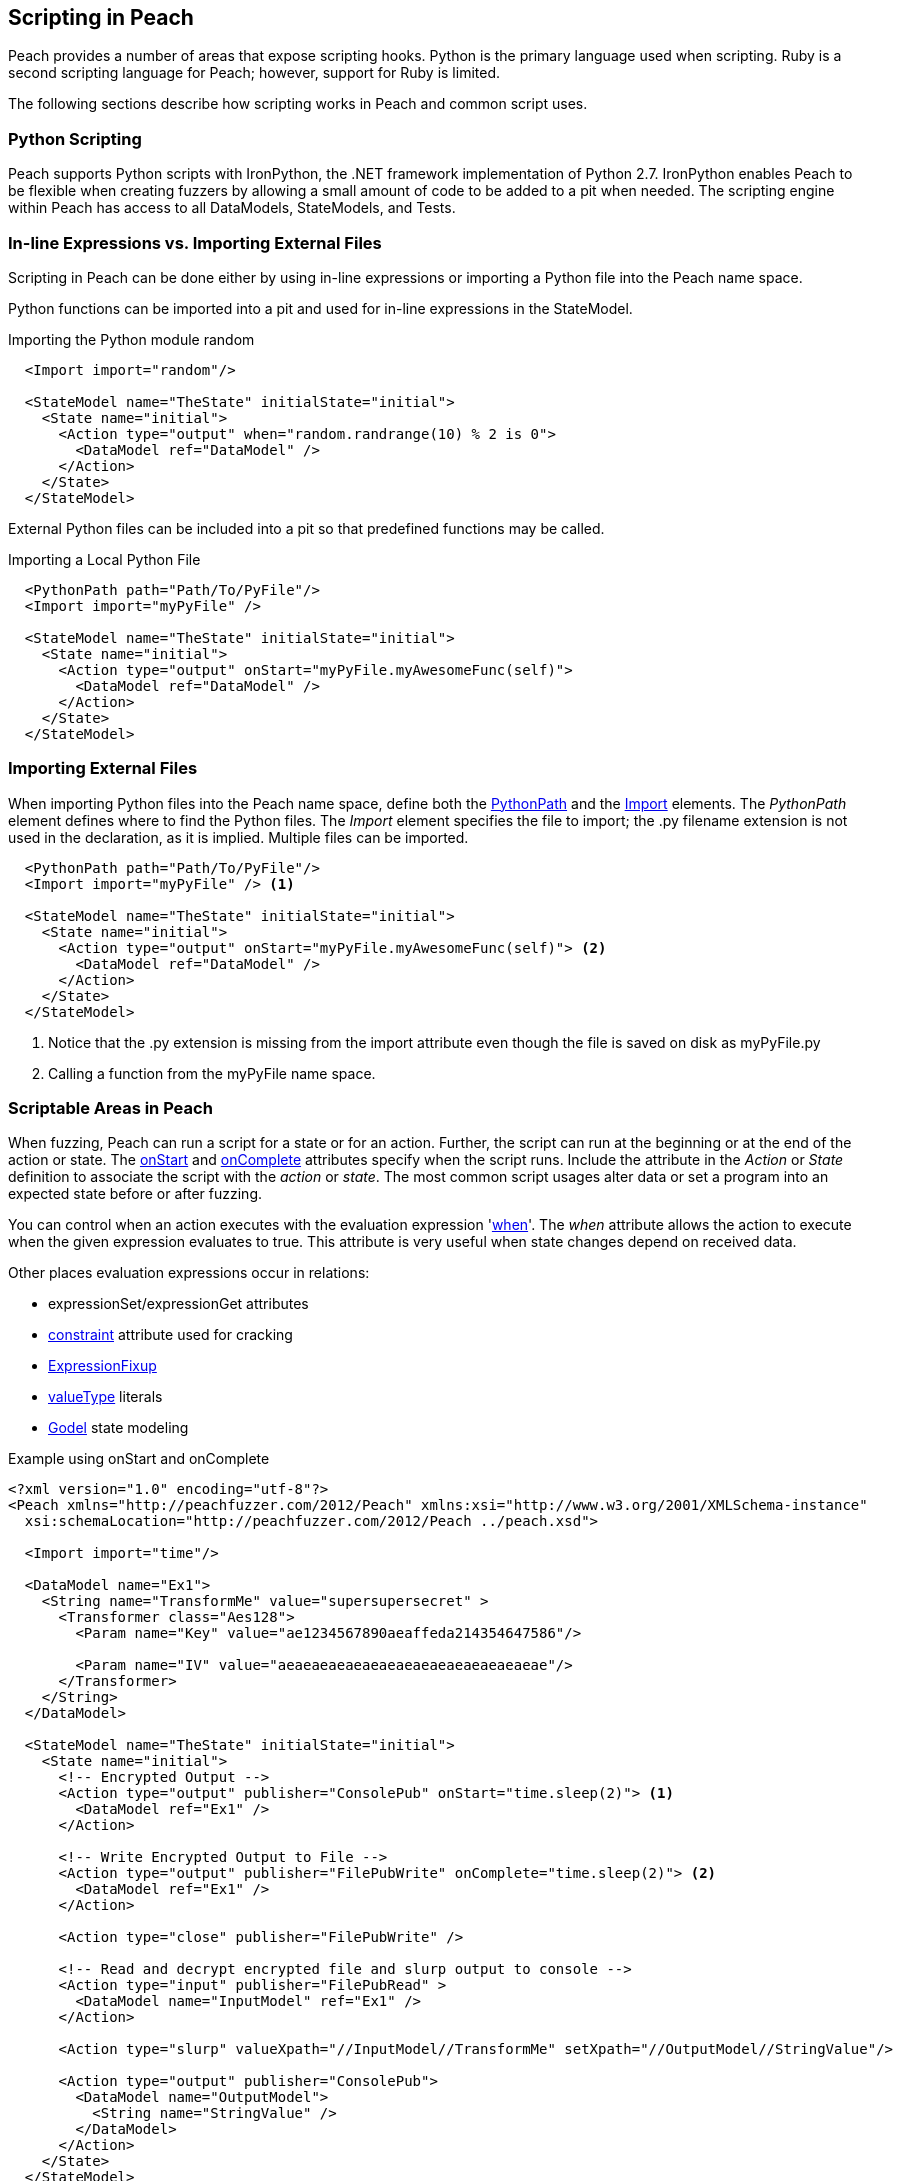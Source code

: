 == Scripting in Peach

Peach provides a number of areas that expose scripting hooks. Python is the primary language used when scripting. Ruby is a second scripting language for Peach; however, support for Ruby is limited.

The following sections describe how scripting works in Peach and common script uses.

=== Python Scripting

Peach supports Python scripts with  IronPython, the .NET framework implementation of Python 2.7. IronPython enables Peach to be flexible when creating fuzzers by allowing a small amount of code to be added to a pit when needed. The scripting engine within Peach has access to all DataModels, StateModels, and Tests.

=== In-line Expressions vs. Importing External Files

Scripting in Peach can be done either by using in-line expressions or importing a Python file into the Peach name space.

Python functions can be imported into a pit and used for in-line expressions in the StateModel.

.Importing the Python module random
[source,xml]
----
  <Import import="random"/>

  <StateModel name="TheState" initialState="initial">
    <State name="initial">
      <Action type="output" when="random.randrange(10) % 2 is 0">
        <DataModel ref="DataModel" />
      </Action>
    </State>
  </StateModel>
----

External Python files can be included into a pit so that predefined functions may be called.

.Importing a Local Python File
[source,xml]
----
  <PythonPath path="Path/To/PyFile"/>
  <Import import="myPyFile" />

  <StateModel name="TheState" initialState="initial">
    <State name="initial">
      <Action type="output" onStart="myPyFile.myAwesomeFunc(self)">
        <DataModel ref="DataModel" />
      </Action>
    </State>
  </StateModel>
----

=== Importing External Files

When importing Python files into the Peach name space, define both the xref:PythonPath[PythonPath] and the xref:Import[Import] elements. The _PythonPath_ element defines where to find the Python files. The _Import_ element specifies the file to import; the .py filename extension is not used in the declaration, as it is implied. Multiple files can be imported.

[source,xml]
----
  <PythonPath path="Path/To/PyFile"/>
  <Import import="myPyFile" /> <1>

  <StateModel name="TheState" initialState="initial">
    <State name="initial">
      <Action type="output" onStart="myPyFile.myAwesomeFunc(self)"> <2>
        <DataModel ref="DataModel" />
      </Action>
    </State>
  </StateModel>
----
<1> Notice that the .py extension is missing from the import attribute even though the file is saved on disk as myPyFile.py
<2> Calling a function from the myPyFile name space.

=== Scriptable Areas in Peach

When fuzzing, Peach can run a script for a state or for an action. Further, the script can run at the beginning or at the end of the action or state. The xref:State_onStart[onStart] and  xref:State_onComplete[onComplete] attributes specify when the script runs. Include the attribute in the _Action_ or _State_ definition to associate the script with the _action_ or _state_. The most common script usages alter data or set a program into an expected state before or after fuzzing.

You can control when an action executes with the evaluation expression 'xref:Action_when[when]'. The _when_ attribute allows the action to execute when the given expression evaluates to true. This attribute is very useful when state changes depend on received data.

Other places  evaluation expressions occur in relations:

* expressionSet/expressionGet attributes
* xref:constraint[constraint] attribute used for cracking
* xref:Fixups_ExpressionFixup[ExpressionFixup]
* xref:valueType[valueType] literals
* xref:Godel[Godel] state modeling

.Example using onStart and onComplete
[source,xml]
----
<?xml version="1.0" encoding="utf-8"?>
<Peach xmlns="http://peachfuzzer.com/2012/Peach" xmlns:xsi="http://www.w3.org/2001/XMLSchema-instance"
  xsi:schemaLocation="http://peachfuzzer.com/2012/Peach ../peach.xsd">

  <Import import="time"/>

  <DataModel name="Ex1">
    <String name="TransformMe" value="supersupersecret" >
      <Transformer class="Aes128">
        <Param name="Key" value="ae1234567890aeaffeda214354647586"/>

        <Param name="IV" value="aeaeaeaeaeaeaeaeaeaeaeaeaeaeaeae"/>
      </Transformer>
    </String>
  </DataModel>

  <StateModel name="TheState" initialState="initial">
    <State name="initial">
      <!-- Encrypted Output -->
      <Action type="output" publisher="ConsolePub" onStart="time.sleep(2)"> <1>
        <DataModel ref="Ex1" />
      </Action>

      <!-- Write Encrypted Output to File -->
      <Action type="output" publisher="FilePubWrite" onComplete="time.sleep(2)"> <2>
        <DataModel ref="Ex1" />
      </Action>

      <Action type="close" publisher="FilePubWrite" />

      <!-- Read and decrypt encrypted file and slurp output to console -->
      <Action type="input" publisher="FilePubRead" >
        <DataModel name="InputModel" ref="Ex1" />
      </Action>

      <Action type="slurp" valueXpath="//InputModel//TransformMe" setXpath="//OutputModel//StringValue"/>

      <Action type="output" publisher="ConsolePub">
        <DataModel name="OutputModel">
          <String name="StringValue" />
        </DataModel>
      </Action>
    </State>
  </StateModel>

  <Test name="Default">
    <StateModel ref="TheState"/>

    <Publisher class="ConsoleHex" name="ConsolePub"/>

    <Publisher class="File" name="FilePubWrite">
      <Param name="FileName" value="encrypted.bin" />
    </Publisher>

    <Publisher class="File" name="FilePubRead">
      <Param name="FileName" value="encrypted.bin" />
      <Param name="Overwrite" value="false" />
    </Publisher>

    <Logger class="File">
      <Param name="Path" value="logs"/>
    </Logger>
  </Test>
</Peach>
----
<1> The expression is executed before the output action starts.
<2> The expression is executed after the output action completes.

=== Accessing Data

Scripts running in Peach have access to all DataModels, StateModels and Tests. Data is accessed by traversing the DOM to locate the target element.

.SNMP Python File for Copying Incoming Data
[source,python]
----
#!/usr/bin/env python

import clr
clr.AddReferenceByPartialName('Peach.Core')

import Peach.Core <1>

# Sets the type and value for all empty Value fields (The value for the Object Name pair):
def set_variables(ctx): <2>
  vars_block = ctx.parent.actions[0].dataModel.find('VariableBindings') <3>
  output = ctx.dataModel.find('VariableBindings').parent
  if vars_block:
    #Targets the Value field(s) inside of the VariableBindings Value
    #x[0] == Type, x[1] == Size, x[2] == Value
    variable_bindings = vars_block[0][2][0][0][2]
    for x in variable_bindings:
      if x[2].DefaultValue.ToString() == "":
        x[0].DefaultValue = Peach.Core.Variant(0x06) <4>
        x[2].DefaultValue = Peach.Core.Variant((0x2b,0x06, 0x01, 0x04, 0x01, 0x8f, 0x51, 0x01, 0x01, 0x01, 0x82, 0x29, 0x5d, 0x01, 0x1b, 0x02, 0x02, 0x01))
    output['VariableBindings'] = vars_block.Clone()
----
<1> The Peach name space is inserted into the file.
<2> The ctx variable starts at the action from where it was called.
<3> Traversing the DOM to find the target Block element.
<4> Setting the DefaultValue of an element to the Peach Variant type.

Data elements expose ways of accessing data associated with a data element.

DefaultValue:: This property provides access to the default, unmutated value. The default value is produced when this element is not being fuzzed.

InternalValue:: This property contains the value (fuzzed or default) to use when generating the final value. The field type is a variant of the internal typing, such as "int" or "string". The InternalValue property is used during scripting.

Value:: This is the final, generated binary value. The Value property is the InternalValue packed into binary form. For a _Number_ element of size 32, this is 4 contiguous bytes of data with correct endian-ness.

The data and state models in Peach are tree-object graphs with a parent-child relationship. Parents are accessible using the -_parent property.

=== Returning Peach Types

When a script overwrites the DefaultValue for any element, the value type must be a Peach Variant. A Peach Variant accepts integers, strings, and arrays.

[source,python]
----
import clr
clr.AddReferenceByPartialName('Peach.Core')
import Peach.Core
import code

def some_func(ctx):
  code.InteractiveConsole(locals=locals()).interact()
  elementOne = ctx.parent.actions[0].dataModel.Find('TargetOne')
  elementOne.DefaultValue = Peach.Core.Variant("Hello")

  element = ctx.parent.actions[0].dataModel.Find('TargetTwo')
  element.DefaultValue = Peach.Core.Variant(31337)
----

=== Debugging

You can debug Python code loaded from a file by using the InteractiveConsole from the code module. When the function executes and reaches the +code.InteractiveConsole+ line, control over the function transfers to the user until the function ends. This approach allows each line in the function to be manually entered to ensure the expected behavior is happening.

[source,python]
----
import clr
clr.AddReferenceByPartialName('Peach.Core')
import Peach.Core
import code

def some_func(ctx):
  code.InteractiveConsole(locals=locals()).interact()
  datamodel = ctx.parent.actions[0].dataModel
----

=== API Reference

The Peach distribution includes HTML API documentation. The elements in the XML map directly to the +Peach.Core.Dom+ namespace. All public properties and methods are available to be called.

// end
